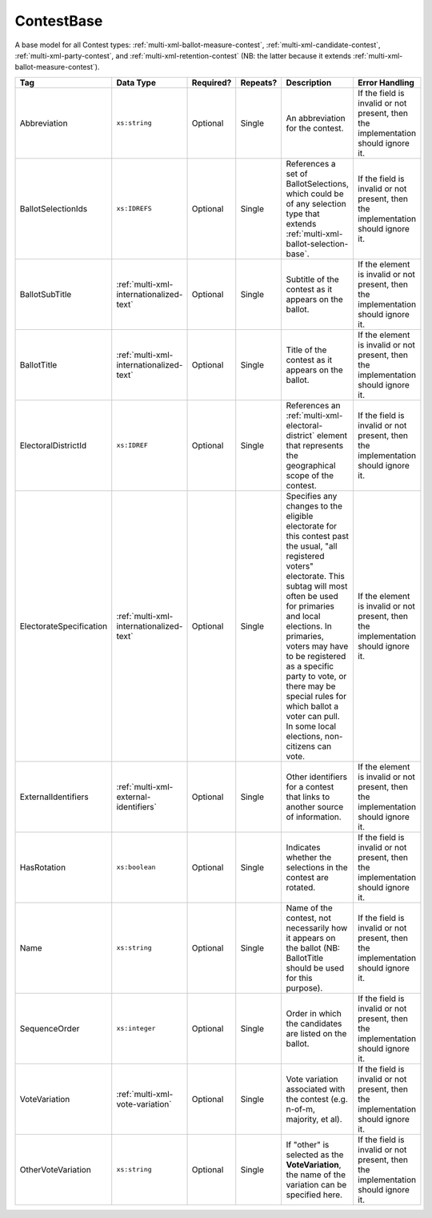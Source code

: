 .. This file is auto-generated.  Do not edit it by hand!

.. _multi-xml-contest-base:

ContestBase
===========

A base model for all Contest types: :ref:`multi-xml-ballot-measure-contest`,
:ref:`multi-xml-candidate-contest`, :ref:`multi-xml-party-contest`,
and :ref:`multi-xml-retention-contest` (NB: the latter because it extends
:ref:`multi-xml-ballot-measure-contest`).

+-------------------------+-----------------------------------------+--------------+--------------+------------------------------------------+------------------------------------------+
| Tag                     | Data Type                               | Required?    | Repeats?     | Description                              | Error Handling                           |
+=========================+=========================================+==============+==============+==========================================+==========================================+
| Abbreviation            | ``xs:string``                           | Optional     | Single       | An abbreviation for the contest.         | If the field is invalid or not present,  |
|                         |                                         |              |              |                                          | then the implementation should ignore    |
|                         |                                         |              |              |                                          | it.                                      |
+-------------------------+-----------------------------------------+--------------+--------------+------------------------------------------+------------------------------------------+
| BallotSelectionIds      | ``xs:IDREFS``                           | Optional     | Single       | References a set of BallotSelections,    | If the field is invalid or not present,  |
|                         |                                         |              |              | which could be of any selection type     | then the implementation should ignore    |
|                         |                                         |              |              | that extends                             | it.                                      |
|                         |                                         |              |              | :ref:`multi-xml-ballot-selection-base`.  |                                          |
+-------------------------+-----------------------------------------+--------------+--------------+------------------------------------------+------------------------------------------+
| BallotSubTitle          | :ref:`multi-xml-internationalized-text` | Optional     | Single       | Subtitle of the contest as it appears on | If the element is invalid or not         |
|                         |                                         |              |              | the ballot.                              | present, then the implementation should  |
|                         |                                         |              |              |                                          | ignore it.                               |
+-------------------------+-----------------------------------------+--------------+--------------+------------------------------------------+------------------------------------------+
| BallotTitle             | :ref:`multi-xml-internationalized-text` | Optional     | Single       | Title of the contest as it appears on    | If the element is invalid or not         |
|                         |                                         |              |              | the ballot.                              | present, then the implementation should  |
|                         |                                         |              |              |                                          | ignore it.                               |
+-------------------------+-----------------------------------------+--------------+--------------+------------------------------------------+------------------------------------------+
| ElectoralDistrictId     | ``xs:IDREF``                            | Optional     | Single       | References an                            | If the field is invalid or not present,  |
|                         |                                         |              |              | :ref:`multi-xml-electoral-district`      | then the implementation should ignore    |
|                         |                                         |              |              | element that represents the geographical | it.                                      |
|                         |                                         |              |              | scope of the contest.                    |                                          |
+-------------------------+-----------------------------------------+--------------+--------------+------------------------------------------+------------------------------------------+
| ElectorateSpecification | :ref:`multi-xml-internationalized-text` | Optional     | Single       | Specifies any changes to the eligible    | If the element is invalid or not         |
|                         |                                         |              |              | electorate for this contest past the     | present, then the implementation should  |
|                         |                                         |              |              | usual, "all registered voters"           | ignore it.                               |
|                         |                                         |              |              | electorate. This subtag will most often  |                                          |
|                         |                                         |              |              | be used for primaries and local          |                                          |
|                         |                                         |              |              | elections. In primaries, voters may have |                                          |
|                         |                                         |              |              | to be registered as a specific party to  |                                          |
|                         |                                         |              |              | vote, or there may be special rules for  |                                          |
|                         |                                         |              |              | which ballot a voter can pull. In some   |                                          |
|                         |                                         |              |              | local elections, non-citizens can vote.  |                                          |
+-------------------------+-----------------------------------------+--------------+--------------+------------------------------------------+------------------------------------------+
| ExternalIdentifiers     | :ref:`multi-xml-external-identifiers`   | Optional     | Single       | Other identifiers for a contest that     | If the element is invalid or not         |
|                         |                                         |              |              | links to another source of information.  | present, then the implementation should  |
|                         |                                         |              |              |                                          | ignore it.                               |
+-------------------------+-----------------------------------------+--------------+--------------+------------------------------------------+------------------------------------------+
| HasRotation             | ``xs:boolean``                          | Optional     | Single       | Indicates whether the selections in the  | If the field is invalid or not present,  |
|                         |                                         |              |              | contest are rotated.                     | then the implementation should ignore    |
|                         |                                         |              |              |                                          | it.                                      |
+-------------------------+-----------------------------------------+--------------+--------------+------------------------------------------+------------------------------------------+
| Name                    | ``xs:string``                           | Optional     | Single       | Name of the contest, not necessarily how | If the field is invalid or not present,  |
|                         |                                         |              |              | it appears on the ballot (NB:            | then the implementation should ignore    |
|                         |                                         |              |              | BallotTitle should be used for this      | it.                                      |
|                         |                                         |              |              | purpose).                                |                                          |
+-------------------------+-----------------------------------------+--------------+--------------+------------------------------------------+------------------------------------------+
| SequenceOrder           | ``xs:integer``                          | Optional     | Single       | Order in which the candidates are listed | If the field is invalid or not present,  |
|                         |                                         |              |              | on the ballot.                           | then the implementation should ignore    |
|                         |                                         |              |              |                                          | it.                                      |
+-------------------------+-----------------------------------------+--------------+--------------+------------------------------------------+------------------------------------------+
| VoteVariation           | :ref:`multi-xml-vote-variation`         | Optional     | Single       | Vote variation associated with the       | If the field is invalid or not present,  |
|                         |                                         |              |              | contest (e.g. n-of-m, majority, et al).  | then the implementation should ignore    |
|                         |                                         |              |              |                                          | it.                                      |
+-------------------------+-----------------------------------------+--------------+--------------+------------------------------------------+------------------------------------------+
| OtherVoteVariation      | ``xs:string``                           | Optional     | Single       | If "other" is selected as the            | If the field is invalid or not present,  |
|                         |                                         |              |              | **VoteVariation**, the name of the       | then the implementation should ignore    |
|                         |                                         |              |              | variation can be specified here.         | it.                                      |
+-------------------------+-----------------------------------------+--------------+--------------+------------------------------------------+------------------------------------------+
